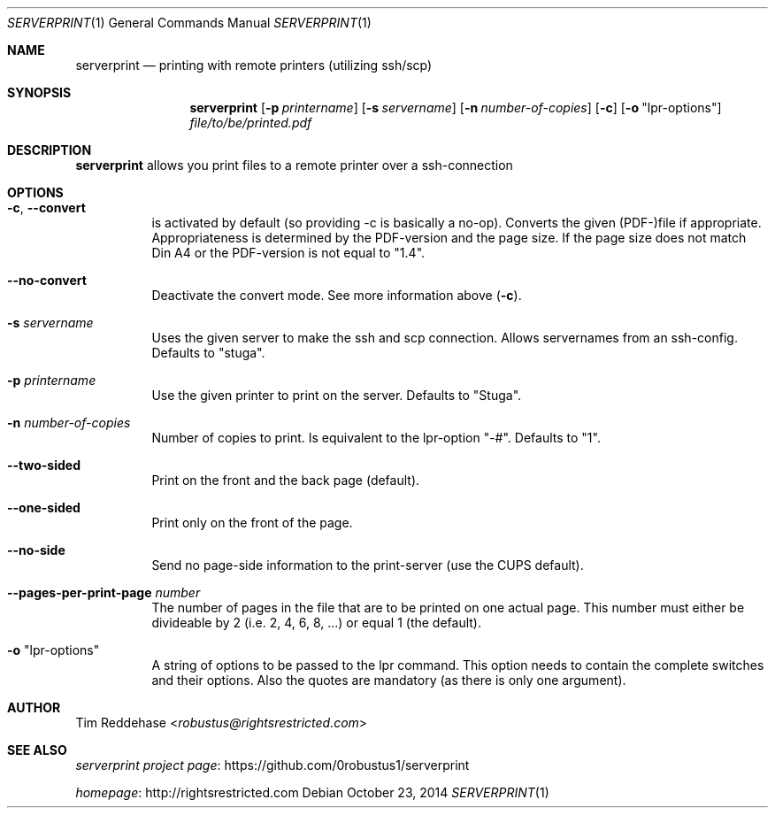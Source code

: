 .Dd October 23, 2014
.Dt SERVERPRINT 1
.Os
.
.Sh NAME
.Nm serverprint
.Nd printing with remote printers (utilizing ssh/scp)
.
.Sh SYNOPSIS
.Nm
. Op Fl p Ar printername
. Op Fl s Ar servername
. Op Fl n Ar number-of-copies
. Op Fl c
. Op Fl o Qq lpr-options
. Pa file/to/be/printed.pdf
.
.Sh DESCRIPTION
.Nm
allows you print files to a remote printer over a ssh-connection
.
.Sh OPTIONS
.Bl -tag
. It Fl c Ns , Fl Fl convert
.  No is activated by default (so providing -c is basically a no-op).
.  No Converts the given (PDF-)file if appropriate.
.  No Appropriateness is determined by the PDF-version and the page size.
.  No If the page size does not match Din A4 or
.  No the PDF-version is not equal to Qq 1.4 Ns .
.
. It Fl Fl no-convert
.  No Deactivate the convert mode. See more information above Pq Fl c Ns .
.
. It Fl s Ar servername
.  No Uses the given server to make the ssh and scp connection.
.  No Allows servernames from an ssh-config.
.  No Defaults to Qq stuga Ns .
.
. It Fl p Ar printername
.  No Use the given printer to print on the server.
.  No Defaults to Qq Stuga Ns .
.
. It Fl n Ar number-of-copies
.  No Number of copies to print.
.  No Is equivalent to the lpr-option Qq -# Ns .
.  No Defaults to Qq 1 Ns .
.
. It Fl Fl two-sided
.  No Print on the front and the back page (default).
.
. It Fl Fl one-sided
.  No Print only on the front of the page.
.
. It Fl Fl no-side
.  No Send no page-side information to the print-server (use the CUPS default).
.
. It Fl Fl pages-per-print-page Ar number
.  No The number of pages in the file that are to be printed on one actual page.
.  No This number must either be divideable by 2 (i.e. 2, 4, 6, 8, ...)
.  No or equal 1 (the default).
.
. It Fl o Qq lpr-options
.  No A string of options to be passed to the lpr command.
.  No This option needs to contain the complete switches and their options.
.  No Also the quotes are mandatory (as there is only one argument).
.El
.
.Sh AUTHOR
.An Tim Reddehase Aq Mt robustus@rightsrestricted.com
.
.Sh SEE ALSO
.Bl -item
. It
.  Lk https://github.com/0robustus1/serverprint "serverprint project page"
. It
.  Lk http://rightsrestricted.com homepage
.El
